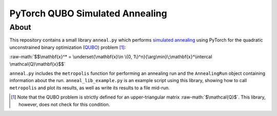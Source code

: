 .. role:: raw-math(raw)
    :format: latex html

.. _QUBO: https://en.wikipedia.org/wiki/Quadratic_unconstrained_binary_optimization

.. _simulated annealing: https://en.wikipedia.org/wiki/Simulated_annealing

PyTorch QUBO Simulated Annealing
--------------------------------

About
#####

This repository contains a small library ``anneal.py`` which performs `simulated annealing`_ using PyTorch for the quadratic unconstrained binary optimization (`QUBO`_) problem [1]_:

:raw-math:`$$\mathbf{x}^* = \underset{\mathbf{x}\in \{0, 1\}^n}{\arg\min}\;\mathbf{x}^\intercal \mathcal{Q}\mathbf{x}$$`

``anneal.py`` includes the ``metropolis`` function for performing an annealing run and the ``AnnealingRun`` object containing information about the run. ``anneal_lib_example.py`` is an example script using this library, showing how to call ``metropolis`` and plot its results, as well as write its results to a file mid-run.

.. [1] Note that the QUBO problem is strictly defined for an upper-triangular matrix :raw-math:`$\mathcal{Q}$`. This library, however, does not check for this condition.